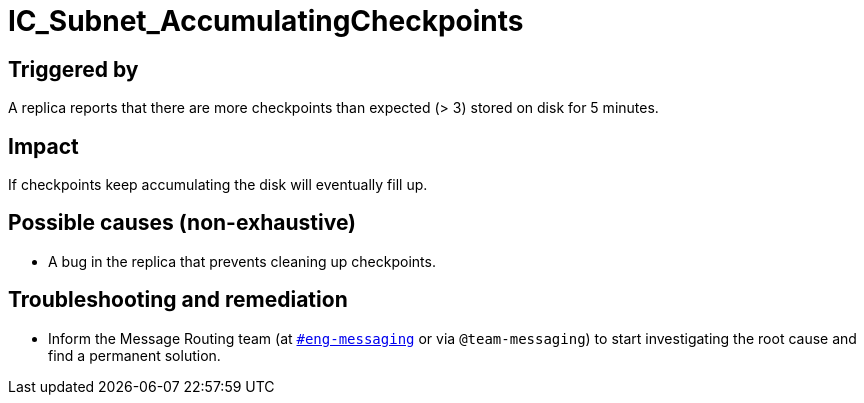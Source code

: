 = IC_Subnet_AccumulatingCheckpoints
:icons: font
ifdef::env-github,env-browser[:outfilesuffix:.adoc]

== Triggered by

A replica reports that there are more checkpoints than expected 
(> 3) stored on disk for 5 minutes.

== Impact

If checkpoints keep accumulating the disk will eventually fill up.

== Possible causes (non-exhaustive)

* A bug in the replica that prevents cleaning up checkpoints.

== Troubleshooting and remediation

* Inform the Message Routing team (at
  https://dfinity.slack.com/archives/CKXPC1928[`#eng-messaging`] or via
  `@team-messaging`) to start investigating the root cause and find a
  permanent solution.
